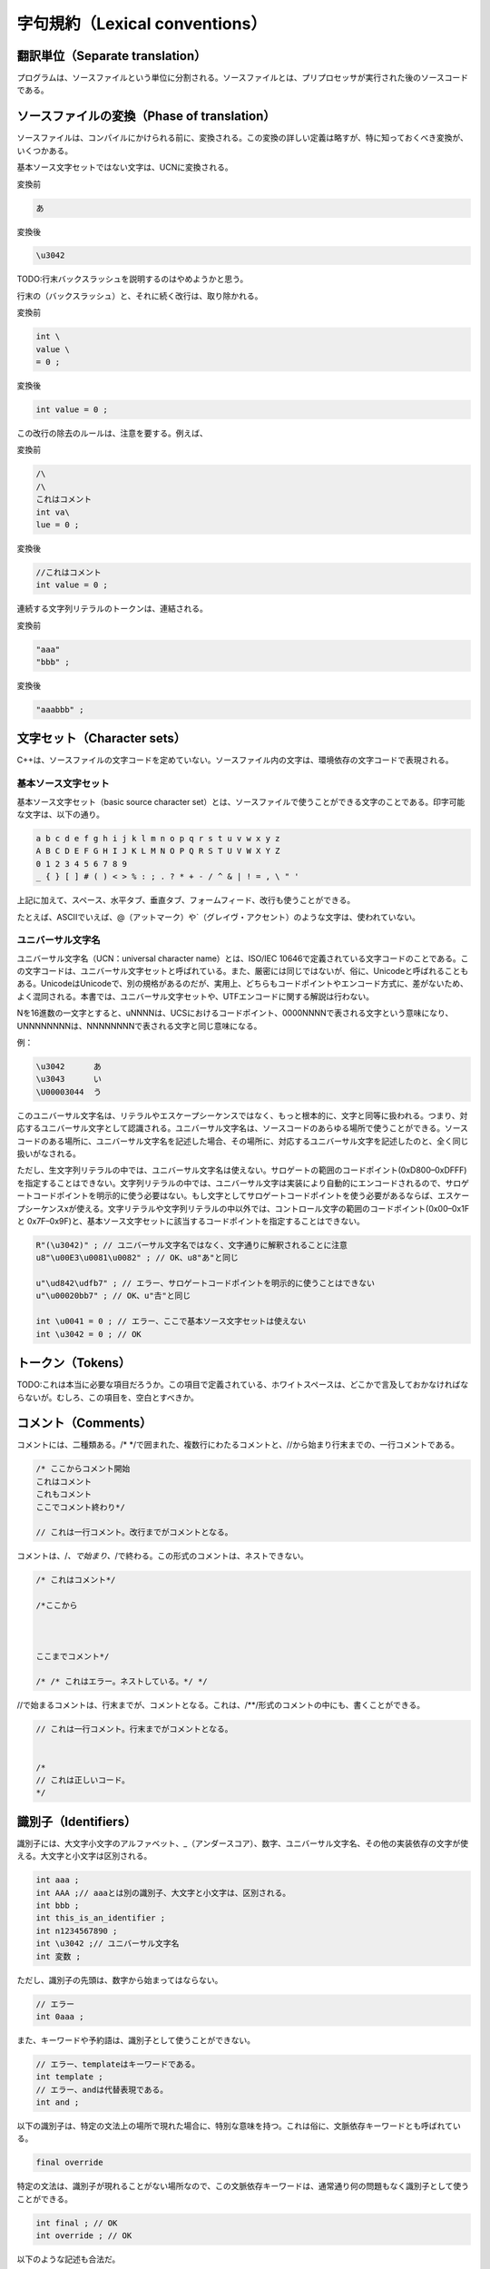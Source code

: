 字句規約（Lexical conventions）
================================================================================

翻訳単位（Separate translation）
--------------------------------------------------------------------------------



プログラムは、ソースファイルという単位に分割される。ソースファイルとは、プリプロセッサが実行された後のソースコードである。


ソースファイルの変換（Phase of translation）
--------------------------------------------------------------------------------



ソースファイルは、コンパイルにかけられる前に、変換される。この変換の詳しい定義は略すが、特に知っておくべき変換が、いくつかある。



基本ソース文字セットではない文字は、UCNに変換される。



変換前


.. code-block:: c++
  
  あ


変換後


.. code-block:: c++
  
  \u3042


TODO:行末バックスラッシュを説明するのはやめようかと思う。


行末の\（バックスラッシュ）と、それに続く改行は、取り除かれる。



変換前


.. code-block:: c++
  
  int \
  value \
  = 0 ;


変換後



.. code-block:: c++
  
  int value = 0 ;


この改行の除去のルールは、注意を要する。例えば、



変換前


.. code-block:: c++
  
  /\
  /\
  これはコメント
  int va\
  lue = 0 ;


変換後



.. code-block:: c++
  
  //これはコメント
  int value = 0 ;


連続する文字列リテラルのトークンは、連結される。



変換前


.. code-block:: c++
  
  "aaa"
  "bbb" ;


変換後


.. code-block:: c++
  
  "aaabbb" ;


文字セット（Character sets）
--------------------------------------------------------------------------------



C++は、ソースファイルの文字コードを定めていない。ソースファイル内の文字は、環境依存の文字コードで表現される。



基本ソース文字セット
~~~~~~~~~~~~~~~~~~~~~~~~~~~~~~~~~~~~~~~~~~~~~~~~~~~~~~~~~~~~~~~~~~~~~~~~~~~~~~~~



基本ソース文字セット（basic source character set）とは、ソースファイルで使うことができる文字のことである。印字可能な文字は、以下の通り。



.. code-block:: c++
  
  a b c d e f g h i j k l m n o p q r s t u v w x y z
  A B C D E F G H I J K L M N O P Q R S T U V W X Y Z
  0 1 2 3 4 5 6 7 8 9
  _ { } [ ] # ( ) < > % : ; . ? * + - / ^ & | ! = , \ " '


上記に加えて、スペース、水平タブ、垂直タブ、フォームフィード、改行も使うことができる。



たとえば、ASCIIでいえば、@（アットマーク）や`（グレイヴ・アクセント）のような文字は、使われていない。




ユニバーサル文字名
~~~~~~~~~~~~~~~~~~~~~~~~~~~~~~~~~~~~~~~~~~~~~~~~~~~~~~~~~~~~~~~~~~~~~~~~~~~~~~~~



ユニバーサル文字名（UCN：universal character name）とは、ISO/IEC 10646で定義されている文字コードのことである。この文字コードは、ユニバーサル文字セットと呼ばれている。また、厳密には同じではないが、俗に、Unicodeと呼ばれることもある。UnicodeはUnicodeで、別の規格があるのだが、実用上、どちらもコードポイントやエンコード方式に、差がないため、よく混同される。本書では、ユニバーサル文字セットや、UTFエンコードに関する解説は行わない。



Nを16進数の一文字とすると、\uNNNNは、UCSにおけるコードポイント、0000NNNNで表される文字という意味になり、\UNNNNNNNNは、NNNNNNNNで表される文字と同じ意味になる。



例：


.. code-block:: c++
  
  \u3042      あ
  \u3043      い
  \U00003044  う


このユニバーサル文字名は、リテラルやエスケープシーケンスではなく、もっと根本的に、文字と同等に扱われる。つまり、対応するユニバーサル文字として認識される。ユニバーサル文字名は、ソースコードのあらゆる場所で使うことができる。ソースコードのある場所に、ユニバーサル文字名を記述した場合、その場所に、対応するユニバーサル文字を記述したのと、全く同じ扱いがなされる。



ただし、生文字列リテラルの中では、ユニバーサル文字名は使えない。サロゲートの範囲のコードポイント(0xD800–0xDFFF)を指定することはできない。文字列リテラルの中では、ユニバーサル文字は実装により自動的にエンコードされるので、サロゲートコードポイントを明示的に使う必要はない。もし文字としてサロゲートコードポイントを使う必要があるならば、エスケープシーケンス\xが使える。文字リテラルや文字列リテラルの中以外では、コントロール文字の範囲のコードポイント(0x00–0x1F と 0x7F–0x9F)と、基本ソース文字セットに該当するコードポイントを指定することはできない。



.. code-block:: c++
  
  R"(\u3042)" ; // ユニバーサル文字名ではなく、文字通りに解釈されることに注意
  u8"\u00E3\u0081\u0082" ; // OK、u8"あ"と同じ
  
  u"\ud842\udfb7" ; // エラー、サロゲートコードポイントを明示的に使うことはできない
  u"\u00020bb7" ; // OK、u"𠮷"と同じ
  
  int \u0041 = 0 ; // エラー、ここで基本ソース文字セットは使えない
  int \u3042 = 0 ; // OK








トークン（Tokens）
--------------------------------------------------------------------------------



TODO:これは本当に必要な項目だろうか。この項目で定義されている、ホワイトスペースは、どこかで言及しておかなければならないが。むしろ、この項目を、空白とすべきか。


コメント（Comments）
--------------------------------------------------------------------------------



コメントには、二種類ある。/* */で囲まれた、複数行にわたるコメントと、//から始まり行末までの、一行コメントである。



.. code-block:: c++
  
  /* ここからコメント開始
  これはコメント
  これもコメント
  ここでコメント終わり*/
  
  // これは一行コメント。改行までがコメントとなる。


コメントは、/*、で始まり、*/で終わる。この形式のコメントは、ネストできない。



.. code-block:: c++
  
  /* これはコメント*/
  
  /*ここから
  
  
  
  ここまでコメント*/
  
  /* /* これはエラー。ネストしている。*/ */


//で始まるコメントは、行末までが、コメントとなる。これは、/**/形式のコメントの中にも、書くことができる。



.. code-block:: c++
  
  // これは一行コメント。行末までがコメントとなる。
  
  
  /*
  // これは正しいコード。
  */


識別子（Identifiers）
--------------------------------------------------------------------------------



識別子には、大文字小文字のアルファベット、_（アンダースコア）、数字、ユニバーサル文字名、その他の実装依存の文字が使える。大文字と小文字は区別される。



.. code-block:: c++
  
  int aaa ;
  int AAA ;// aaaとは別の識別子、大文字と小文字は、区別される。
  int bbb ;
  int this_is_an_identifier ;
  int n1234567890 ;
  int \u3042 ;// ユニバーサル文字名
  int 変数 ;


ただし、識別子の先頭は、数字から始まってはならない。



.. code-block:: c++
  
  // エラー
  int 0aaa ;


また、キーワードや予約語は、識別子として使うことができない。



.. code-block:: c++
  
  // エラー、templateはキーワードである。
  int template ;
  // エラー、andは代替表現である。
  int and ;


以下の識別子は、特定の文法上の場所で現れた場合に、特別な意味を持つ。これは俗に、文脈依存キーワードとも呼ばれている。



.. code-block:: c++
  
  final override


特定の文法は、識別子が現れることがない場所なので、この文脈依存キーワードは、通常通り何の問題もなく識別子として使うことができる。



.. code-block:: c++
  
  int final ; // OK
  int override ; // OK


以下のような記述も合法だ。



.. code-block:: c++
  
  // OK、クラス名finalをfinalに指定
  class final final { } ;
  
  struct base
  {
      virtual void override() { }
  }
  
  struct derived : base
  {
      // OK、virtual関数名overrideにoverrideを指定
      virtual void override() override { }
  } ;


予約語
~~~~~~~~~~~~~~~~~~~~~~~~~~~~~~~~~~~~~~~~~~~~~~~~~~~~~~~~~~~~~~~~~~~~~~~~~~~~~~~~



予約語とは、C++の実装や標準ライブラリの実装のために予約されていて、使ってはならない名前のことである。ユーザーコードで予約語を使った場合、プログラムの動作は保証されない。



以下のいずれかの条件に当てはまる名前は、あらゆる利用を予約されている。


* ひとつのアンダースコアに大文字から始まる名前
* アンダースコアが二つ連続している、いわゆるダブルアンダースコアを含む名前


以下のコードは、すべて予約名を使っているので、エラーである。



.. code-block:: c++
  
  int _A ;    // アンダースコアに大文字から始まる名前は、予約されている。
  int __a ;   // ダブルアンダースコアを含む名前は、予約されている。
  int ___a ;  // 三つの連続したアンダースコアも、ダブルアンダースコアを含むので、使えない。
  int a__b ;  // 先頭以外でも、どこかにダブルアンダースコアが含まれている場合、使えない。
  int a__ ; // ダブルアンダースコアを含む
  int __ ; // ダブルアンダースコアを含む


ひとつのアンダースコアから始まる名前は、グローバル名前空間で、利用を予約されている。ただし、グローバル名前空間との名前の衝突が、時として、意外な結果をもたらすこともあるので、言語のルールの詳細を把握していない限り、利用はおすすめできない。



.. code-block:: c++
  
  // エラー、グローバル名前空間
  int _a ;
  
  // OK
  namespace NS { int _a ; }
  
  int main()
  {
      int _a ;// OK
  }


ひとつのアンダースコアだけの名前は、予約語ではない。



.. code-block:: c++
  
  int _ ; // OK
  int __ ; // エラー、ダブルアンダースコア


簡単にまとめると、アンダースコアから始まる名前は、使うべきではない。ダブルアンダースコアを含む名前は、あらゆる使用を禁止されている。



名前の衝突を防ぐため、しばしばC++の理解の浅い者によってアンダースコアが用いられるが、予約語と衝突した場合、コード自体の動作が保証されなくなってしまうので、名前の衝突を防ぐ目的でアンダースコアを使ってはならない。名前の衝突を防ぐためには、名前空間という言語機能がある。




キーワード（Keywords）
--------------------------------------------------------------------------------



C++では、以下のキーワードが使われている。これらのキーワードは、プログラム中で特別な意味を持つので、識別子に使うことはできない。



.. code-block:: c++
  
  alignof decltype goto reinterpret_cast try
  asm default if return typedef
  auto delete inline short typeid
  bool do int signed typename
  break double long sizeof union
  case dynamic_cast mutable static unsigned
  catch else namespace static_assert using
  char enum new static_cast virtual
  char16_t explicit noexcept struct void
  char32_t export nullptr switch volatile
  class extern operator template wchar_t
  const false private this while
  constexpr float protected thread_local
  const_cast for public throw
  continue friend register true


以下は、キーワードではないが、記号と同じ意味を持つので、識別子に使うことはできない。これは、代替表現（alternative representation）と呼ばれている。



.. code-block:: c++
  
  and and_eq bitand bitor compl not
  not_eq or or_eq xor xor_eq


リテラル（Literals）
--------------------------------------------------------------------------------



ここでは、リテラルについて解説している。型については、<a href="#basic.types">型（Types）</a>を参照。



整数リテラル（Integer literals）
~~~~~~~~~~~~~~~~~~~~~~~~~~~~~~~~~~~~~~~~~~~~~~~~~~~~~~~~~~~~~~~~~~~~~~~~~~~~~~~~



整数リテラルには、10進数リテラル、8進数リテラル、16進数リテラルがある。C++には、2進数リテラルは存在しない。



十進数リテラルには、0123456789の文字を使うことができる。



8進数リテラルには、01234567の文字を使うことができる。プレフィクス、0から始まる整数リテラルは、8進数リテラルである。



16進数リテラルには、0123456789, abcdef, ABCDEFの文字を使うことができる。大文字と小文字は、区別されない。プレフィクス、0xから始まる整数リテラルは、16進数リテラルである。



.. code-block:: c++
  
  //10進数リテラル
  1234 ;
  
  // 8進数リテラル
  01234 ;// 10進数では、668
  
  // 16進数リテラル
  0x1234 ;// 10進数では、4660


0xというプレフィクスが、16進数リテラルを表すのは、他のプログラミング言語でも、よくあることだ。しかし、C++では、8進数リテラルのプレフィクスが変わっている。これは、注意を要する。



.. code-block:: c++
  
  // if ( x == 8 ) と同じ。
  if ( x == 010 )


C++の8進数リテラルは、10進数と区別しにくいので、気をつける必要がある。



整数リテラルには、後ろにサフィックスをつけることができる。このサフィックスは、大文字小文字が区別されない。



サフィックス、u、Uは、整数リテラルの型が、unsignedであることを示す



.. code-block:: c++
  
  // signed int
  auto type1 = 0 ;
  
  // unsigned int
  auto type2 = 0u ;
  auto type3 = 0U ;


サフィックス、l、Lは、型がlong intであることを示す。サフィックス、ll、LLは、型がlong long intであることを示す。



.. code-block:: c++
  
  // long int
  auto type1 = 0l ;
  auto type2 = 0L ;
  // long long int
  auto type3 = 0ll ;
  auto type4 = 0LL ;


unsignedであることを示すサフィックスと、long int、またはlong long intであることを示すサフィックスは、組み合わせることができる。順番は、どちらでもいい。



.. code-block:: c++
  
  // unsigned long int
  auto type1 = 0ul ;
  auto type2 = 0lu ;


整数リテラルの型の決定は、複雑である。もし、10進数の整数リテラルの値が、intの範囲で表現できない場合は、long intが使われる。long intでも表現できない場合は、long long intが使われる。8進数と16進数の整数リテラルの場合は、unsigned int, unsigned long int, unsigned long long intも、考慮に入れられる。



ただし、l, Lというサフィックスが指定されている場合は、long int以降が使われる。u, Uが指定されている場合は、unsignedな整数型に限られる。



いずれの型でも、整数リテラルの値を表現できない場合は、ill-formedである。




浮動小数点数リテラル（Floating literals）
~~~~~~~~~~~~~~~~~~~~~~~~~~~~~~~~~~~~~~~~~~~~~~~~~~~~~~~~~~~~~~~~~~~~~~~~~~~~~~~~



浮動小数点数のリテラルは、10進数で記述する。



.. code-block:: c++
  
  1.0 ;
  123456789.0 ;
  3.14 ;
  0.00000001 ;


浮動小数点数リテラルには、e, Eに続けて、指数（exponent）を指定することができる。指数を指定すると、小数に、10の指数乗をかけた値になる。



.. code-block:: c++
  
  // 1 × 

浮動小数点数リテラルの型は、非常に簡単である。サフィックス、f, Fが指定されているリテラルの型は、float、サフィックスが指定されていない型は、double、サフィックス、l, Lが指定されている型は、long doubleである。このサフィックスは、大文字小文字が区別されない。



.. code-block:: c++
  
  // float
  auto f1 = 1.0f ;
  auto f2 = 1.0F ;
  
  // double
  auto d1 = 1.0 ;
  auto d2 = 1.0 ;
  
  // long double
  auto l1 = 1.0l ;
  auto l2 = 1.0L ;


もし、リテラルの値を、リテラルの型で、完全に表現できない場合は、最も近い値に丸められる。値をどのようにして丸めるかは、実装依存である。もし、リテラルの値を、リテラルの型で表現できない場合は、エラーとなる。




文字リテラル（Character literals）
~~~~~~~~~~~~~~~~~~~~~~~~~~~~~~~~~~~~~~~~~~~~~~~~~~~~~~~~~~~~~~~~~~~~~~~~~~~~~~~~



文字リテラルとは、ある一文字を表すリテラルのことである。文字リテラルは、以下のように記述する。



.. code-block:: c++
  
  ’x’     通常の文字リテラル（ordinary character literal）
  u’x’    char16_t型の文字リテラル
  U’x’    char32_t型の文字リテラル
  L’x’    wchar_t型の文字リテラル。


プレフィクスのついていない、'x'は、通常の文字リテラル（ordinary character literal）である。型は、charである。このリテラル内に書かれている一文字の値が、そのまま、リテラルの値になる。通常の文字リテラルの具体的な値については、実装依存である。



プレフィクス、Lのついている文字リテラル、L'X'は、ワイド文字リテラルである。型は、wchar_tである。このリテラル内に書かれている一文字の値が、そのまま、リテラルの値になる。ワイド文字リテラルの具体的な値については、実装依存である。



プレフィクス、uのついている文字リテラル、u'x'は、char16_t型の文字リテラルである。これは、一文字のユニバーサル文字セット内の、16bitで表現できるコードポイントに当たる文字を使うことができる。このエンコード方式は、UTF-16と呼ばれている。文字リテラルは、16bitで表せる一文字しか使えないので、サロゲートペアは使えない。もちろん、文字列リテラルでは、サロゲートペアもサポートされている。



プレフィクス、Uのついている文字リテラル、U'x'は、char32_t型の文字リテラルである。これは、一文字の任意のユニバーサル文字セット内の文字を使うことができる。このエンコード方式は、UTF-32と呼ばれている。



.. code-block:: c++
  
  // 型はchar、値は実装依存。
  auto ordinary_c = 'x' ;
  // 型はwchar_t、値は実装依存。
  auto wide_c = L'x' ;
  // 型は、char16_t、値は、0x3042。
  auto u16_c = u'あ' ;
  // 型は、char32_t、値は、0x00003042。
  auto u32_c = U'あ' ;


エスケープシーケンス
@@@@@@@@@@@@@@@@@@@@@@@@@@@@@@@@@@@@@@@@@@@@@@@@@@@@@@@@@@@@@@@@@@@@@@@@@@@@@@@@



文字リテラルの中では、バックスラッシュは、特別なエスケケープシーケンスとして扱われる。そのため、バックスラッシュを直接使うことはできない。



エスケープシーケンスは、以下の通り。



.. code-block:: c++
  
  改行 new-line NL(LF) \n
  水平タブ horizontal tab HT \t
  垂直タブ vertical tab VT \v
  バックスペース backspace BS \b
  キャリッジリターン carriage return CR \r
  フォームフィード form feed FF \f
  アラート文字、ベル文字 alert BEL \a
  バックスラッシュ backslash \ \\
  疑問符 question mark ? \?
  単一引用符 single quote ’ \’
  二重引用符 double quote " \"


文字リテラルの中では、二重引用符と、疑問符は、そのまま使うことも出来る。



.. code-block:: c++
  
  '\n' ;  // 改行
  '\\' ; // バックスラッシュ
  
  // 二重引用符と疑問符は、そのまま使える。
  '"' ;   '\"' ;
  '\?' ;  '?' ;
  
  
  // エラー、バックスラッシュはエスケープシーケンスの始まりとみなされるため、使えない。
  '\' ;






文字列リテラル（String literals）
~~~~~~~~~~~~~~~~~~~~~~~~~~~~~~~~~~~~~~~~~~~~~~~~~~~~~~~~~~~~~~~~~~~~~~~~~~~~~~~~



文字列リテラル（String Literal）には、通常の文字列リテラル、UTF-8文字列リテラル、char16_t文字列リテラル、char32_t文字列リテラルが存在する。また、それぞれの文字列リテラルに対して、生文字列リテラル（Raw String Literal）という書き方ができる。



文字列リテラルの文法は、以下の通りである。



.. code-block:: c++
  


文字列リテラルは、<i>文字列</i>の内容で初期化される。ただし、文字列の一番最後には、null文字が付加される。



.. code-block:: c++
  
  // 以下の二行のコードは同じ意味である。
  char s[4] = { 'a', 'b', 'c', '\0' } ;
  char s[] = "abc" ;


文字列リテラルでは、文字リテラルと同じ、エスケープシーケンスが使える。ただし文字リテラルと違い、二重引用符は、そのまま使うことができないので、エスケープシーケンス、\"で表さなければならない。単一引用符、'は、そのまま使うことができる。それ以外は、文字リテラルのエスケープシーケンスと、違いはない。



文字列リテラルの型は、要素数nの、constな文字型の配列である。要素数は、文字列リテラル内の文字型の数 + 1である。+ 1は、null文字が付加されるためである。エスケープシーケンスや、ユニバーサル文字名は、一文字として認識される。文字型の数と、文字数とは、同じではない。なぜならば、エンコード方式によっては、ひとつの文字を、複数の文字型で表現するからである。これについては、後述する。



エンコード方式
@@@@@@@@@@@@@@@@@@@@@@@@@@@@@@@@@@@@@@@@@@@@@@@@@@@@@@@@@@@@@@@@@@@@@@@@@@@@@@@@



エンコード方式には、実装依存のエンコード、UTF-8、UTF-16、UTF-32がある。



"..."のように、エンコーディングプレフィクス（Encoding Prefix）の指定されていない文字列は、通常の文字列リテラル（ordinary string literal）である。これは、実装依存のエンコード方式が使われる。



.. code-block:: c++
  
  "abcdefg" ;
  "hello" ;


u8"..."のように、u8というプレフィクスの指定されている文字列リテラルは、UTF-8文字列リテラルである。これは、UTF-8というエンコードが使われる



通常の文字列リテラルと、UTF-8文字列リテラルの型は、要素数nの、const charの配列である。



.. code-block:: c++
  
  // const char [4]
  "abc" ;
  u8"abc" ;
  // const char [1]
  "" ;
  u8"" ;


u"..."のように、小文字のuというプレフィクスの指定されている文字列リテラルは、UTF-16文字列リテラルである。これは、UTF-16というエンコードが使われる。



UTF-16文字列リテラルの型は、要素数nの、const char16_tの配列である。



.. code-block:: c++
  
  // const char16_t [4]
  u"abc" ;
  // const char16_t [1]
  u"" ;


U"..."のように、大文字のUというプレフィクスの指定されている文字列リテラルは、UTF-32文字列リテラルである。これは、UTF-32というエンコードが使われる。



UTF-32文字列リテラルの型は、要素数nの、const char32_tの配列である。



.. code-block:: c++
  
  // const char32_t [4]
  U"abc" ;
  // const char32_t [1]
  U"" ;


L"..."のように、Lというプレフィクスの指定されている文字列リテラルは、ワイド文字列リテラルである。これは、実装依存のエンコードが使われる。



ワイド文字列リテラルの型は、要素数nの、const wchar_tの配列である。



.. code-block:: c++
  
  // const wchar_t [4]
  L"abc" ;
  // const wchar_t [1]
  L"" ;




文字列リテラルの型は、配列であるので、標準変換の、<a href="#conv.array">配列からポインターへの型変換</a>で、ポインターへ、暗黙のうちに変換できる。しかし、C++11では、以前のC++にあった、互換性のための機能が、削られているので、注意を要する。



.. code-block:: c++
  
  // エラー
  char * ptr = "abc" ;
  // OK
  char const * ptr = "abc" '


なぜか。文字列リテラルの型は、constな文字型の配列である。constは、暗黙のうちに消しさることはできない。たとえば、int型の場合、これは、従来のC++でも、エラーである。



.. code-block:: c++
  
  int const a[4] = {0} ;
  // エラー
  int * ptr = a ;


今までは、互換性のためだけの理由で、文字型の配列に限り、constを暗黙のうちに消しさることが、特別に許されていた。しかし、そもそも、文字列リテラルへの変更は、未定義である。



.. code-block:: c++
  
  // エラー、未定義動作
  "abc"[0] = 'd' ;


このため、C++では、文字列リテラルは、constな文字型の配列であることが、1993年に決定された。本来、この時点で、constではない文字型へのポインターへの変換は、廃止されるべきであった。しかし、char *に文字列リテラルを代入している既存のコードが、あまりにも多いため、仕方なく、特別なルールを付け加えた。それが、この、文字型の配列に限り、constを消すことができるというルールである。



constを暗黙のうちに消し去ることができると、C++の型システムに穴があいてしまう。いままでは、互換性の問題から、仕方なくこのルールがあったが、C++11では、とうとう、この忌々しい穴は塞がれた。もし、どうしても、既存のコードを利用したい場合は、いくつか方法がある。



.. code-block:: c++
  
  // 既存の汚いコードの関数
  void f( char * ) ;
  
  // 配列を確保して、渡す。
  char temp[] = "abc" ;
  f( temp ) ;
  
  // const_castを使用する（非推奨）
  f( const_cast<char *>("abc") ) ;


そもそも、constではないポインターということは、そのポインターの参照先が、変更されるかもしれないということを意味している。つまり、この関数f()は、ポインターの参照先を書き換えるかもしれない。しかし、文字列リテラルの変更は、そもそも未定義である。したがって、f()には、書き換えられる配列を確保して、そのポインターを渡すのが、正しい。const_castは、f()が、既存のコードであり、今更修正できず、なおかつ、ポインターの参照先を変更しないと保証できる場合に限り、const_castを使うべきである。



これから書くコードは、もちろん、constをつけるべきである。本来、変更できないオブジェクトを、非constなポインターで参照できるということが、そもそも間違っている。C++11では、このような暗黙の型変換は存在しない。



文字列リテラルの型の要素数
@@@@@@@@@@@@@@@@@@@@@@@@@@@@@@@@@@@@@@@@@@@@@@@@@@@@@@@@@@@@@@@@@@@@@@@@@@@@@@@@



文字列リテラルの型の要素数については、注意が必要である。エスケープシーケンスや、ユニバーサル文字名は、一文字として認識される。さらに、文字数＝要素数ではない。UTF-8によるエンコードは、一文字が、1～４バイトで表される。



たとえば、"abc"という文字列リテラルは、UTF-8では、以下のようにエンコードされる。二行のコードは、全く同じ意味である。


.. code-block:: c++
  
  char abc[] = u8"abc" ;
  char abc[4] = { 0x61, 0x62, 0x63, 0x00 } ;


末尾にnull文字が付加されることを除けば、このコードは、それほど難しくもない。いずれも、一文字がひとつの文字型で表現できる。では、"あ"という文字リテラルを、UTF-8で表現するとどうなるか。



.. code-block:: c++
  
  char str[] = u8"あ" ;
  char str[4] = { 0xe3, 0x81, 0x82, 0x00 } ;


UTF-8というエンコード方式では、"あ"（U+3042）を表現するのに、三つの要素が必要である。文字数＝要素数ではないということは、よく覚えて置かなければならない。



では、UTF-16はどうか。「あ」という文字に関しては、UTF-16は、ひとつの要素で表現できる。



.. code-block:: c++
  
  char16_t str[] = u"あ" ;
  char16_t str[2] = { 0x3042, 0x0000 } ;


しかし、UTF-16にも、サロゲートペアが存在する。例えば、「𠮷」(U+020bb7)という古い漢字は、以下のようにエンコードされる。



.. code-block:: c++
  
  char utf8[] = u8"𠮷" ;
  char utf8[5] = { 0xf0, 0xa0, 0xae, 0xb7, 0x00 } ;
  
  char16_t utf16[] = u"𠮷" ;
  char16_t utf16[3] = { 0xd842, 0xdfb7, 0x0000 } ;


このように、UTF-16でも、サロゲートペアが必要なコードポイントについては、二つの要素が必要である。またこの字の場合、UTF-8にいたっては、四つもの要素が必要になる。



UTF-32には、このような問題はない。



.. code-block:: c++
  
  char32_t utf32[] = U"𠮷" ;
  char32_t utf32[2] = { 0x00020bb7, 0x00000000 } ;


ユニバーサル文字セットや、UTFのエンコード方式の詳細は、本書の範疇を超えるので、これ以上深くは解説しない。



また、charとwchar_tのエンコード方式については、実装依存である。




生文字列リテラル（Raw String Literal）
@@@@@@@@@@@@@@@@@@@@@@@@@@@@@@@@@@@@@@@@@@@@@@@@@@@@@@@@@@@@@@@@@@@@@@@@@@@@@@@@



文字列リテラルには、直接記述することができない文字が存在する。エスケープシーケンスや、ユニバーサル文字セットだ。その他、改行コードなども、直接記述することはできない。たとえば、以下の文字列を、文字列リテラルを使って書く場合、



.. code-block:: c++
  
  aaa
  bbb
  ccc
  \\\
  """


通常の文字列リテラルでは、以下のように書かなければならない。



.. code-block:: c++
  
  "aaa\nbbb\nccc\n\\\\\\\n\"\"\""


これは、非常に分かりにくい。そこで、C++には、生文字列リテラル（Raw String Literal）というものがある。これは、文字列を、そのままの形で書くことができる文字列リテラルである。文法は、以下のようになる。



.. code-block:: c++
  


実際の例は、以下の通り。



.. code-block:: c++
  
  // ""と同じ
  R"()" ;
  
  // "aaa\nbbb\nccc\n\\\\\\\n\"\"\""と同じ
  R"(aaa
  bbb
  ccc
  \\\
  """)" ;


生文字列リテラルの文字列には、バックスラッシュを含めて、あらゆる文字を書くことができる。二重引用符ですら書ける。



問題は、文法の都合上、「)"」という文字列が使えないことだ。これは、デリミターを指定すれば、使えるようになる。



.. code-block:: c++
  
  R"delimiter( )" )delimiter" ;


ただし、この場合、「)delimiter"」という文字列は、使うことができない。このデリミターは、16文字以内の、基本ソース文字セット内の文字からなる文字列でなければならない。



.. code-block:: c++
  
  // エラー、@という字は、基本ソース文字セットには存在しない。
  R"@()@" ;
  
  // エラー、17文字以上書くことはできない。
  R"12345678901234567()12345678901234567" ;


基本的に、デリミターは、どのような16文字以内の基本ソース文字セット内の文字列ならば、どのような組み合わせでもよいが、左右のデリミターが一致していなければならない。しかし、大抵の場合は、デリミターをわざわざ使う必要はない。



生文字列リテラルは、エンコーディングプレフィクスとともに使うことが出来る。



.. code-block:: c++
  
  u8R"" ;
  uR"" ;
  UR"" ;
  LR"" ;


生文字列リテラルと、文字列リテラルは、エンコードが同じである場合、連結できる。文字列リテラルのトークンの連結については、<a href="#lex.phases">ソースファイルの変換</a>を参照のこと。



.. code-block:: c++
  
  // "1\n2\n3456"
  R"(1
  2
  3)"
  "456" ;






boolリテラル（Boolean literals）
~~~~~~~~~~~~~~~~~~~~~~~~~~~~~~~~~~~~~~~~~~~~~~~~~~~~~~~~~~~~~~~~~~~~~~~~~~~~~~~~



boolリテラルは、bool型の真偽を表現するリテラルである。trueとfalseという、二つの値がある。



.. code-block:: c++
  
  bool t = true ;
  bool f = false ;




ポインターリテラル（Pointer Literals）
~~~~~~~~~~~~~~~~~~~~~~~~~~~~~~~~~~~~~~~~~~~~~~~~~~~~~~~~~~~~~~~~~~~~~~~~~~~~~~~~



C++には、nullポインターを表すリテラルが存在する。nullptrである。これは、あらゆるポインター型の、nullポインターを表す。



.. code-block:: c++
  
  void * pointer_to_void = nullptr ;
  int * pointer_to_int = nullptr ;


従来のC++では、NULLというマクロを使ったり、0を使ったりしてきた。しかし、マクロは問題が多いし、0にも、問題がある。nullポインターは、その内部表現の、すべてのビットが0であることを意味するのではない。ポインターが、何も参照していないということを表す、概念上のものである。そこで、nullptrという、nullポインターを表すポインターリテラルが存在する。従来のNULLや、単なる0のかわりに、nullptrを使うべきである。




ユーザー定義リテラル（User-defined literals）
~~~~~~~~~~~~~~~~~~~~~~~~~~~~~~~~~~~~~~~~~~~~~~~~~~~~~~~~~~~~~~~~~~~~~~~~~~~~~~~~



ユーザー定義リテラル（User-defined literal）とは、リテラルを、関数として定義できるようにする機能のことである。整数、浮動小数、文字、文字列に対するユーザー定義リテラルが存在する。



.. code-block:: c++
  
  // ユーザー定義整数リテラル
  123_x ;
  // ユーザー定義浮動小数リテラル
  1.23_x ;
  // ユーザー定義文字リテラル
  'a'_x ;
  // ユーザー定義文字列リテラル
  "abc"_x ;


ユーザー定義リテラルは、演算子のオーバーロードとして、定義する。詳しくは、<a href="#over.literal">ユーザー定義リテラル（User-defined literals）</a>を参照のこと。




